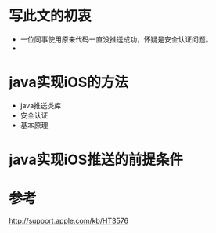 #+STARTUP: showall

* 写此文的初衷
- 一位同事使用原来代码一直没推送成功，怀疑是安全认证问题。
- 

* java实现iOS的方法
- java推送类库
- 安全认证
- 基本原理

* java实现iOS推送的前提条件


* 

* 参考
http://support.apple.com/kb/HT3576
